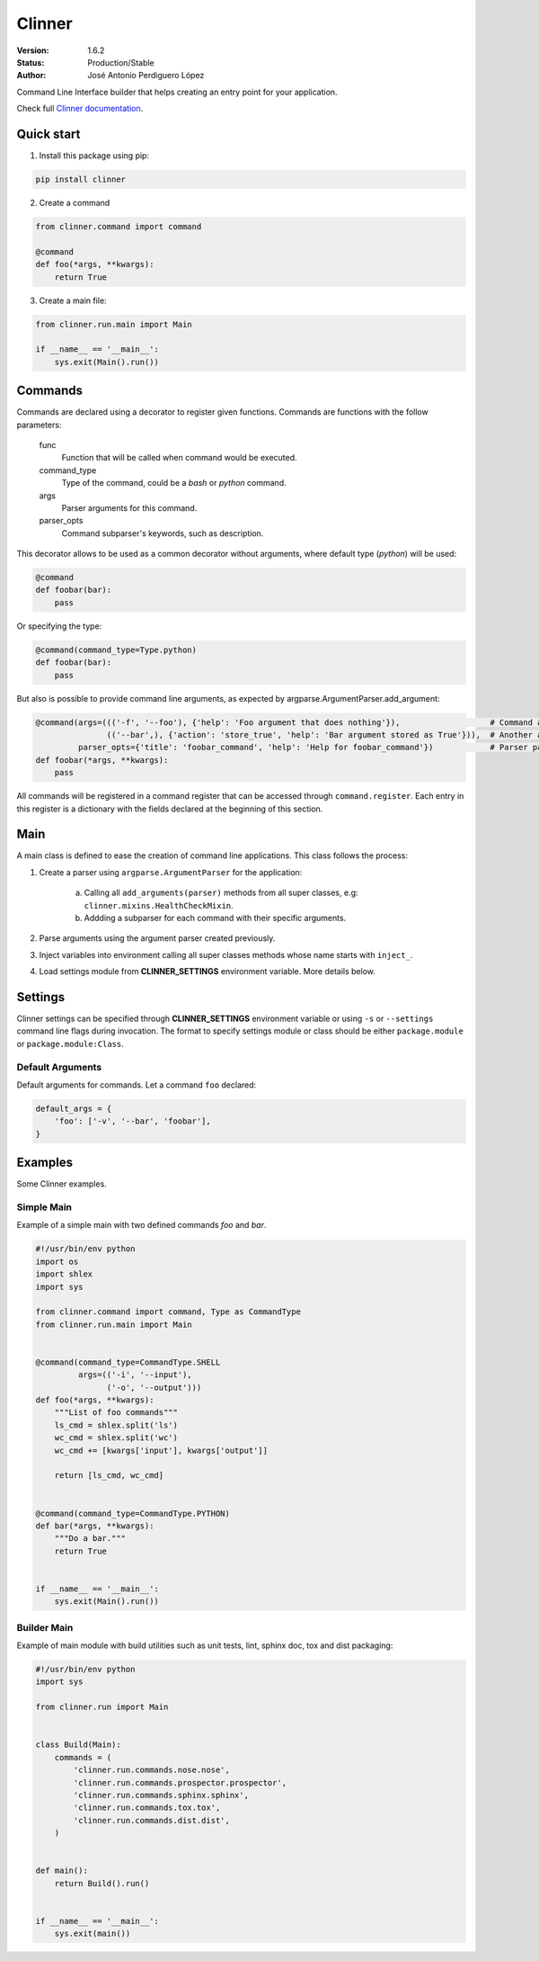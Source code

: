 *******
Clinner
*******
|build-status| |coverage| |version|

:Version: 1.6.2
:Status: Production/Stable
:Author: José Antonio Perdiguero López

Command Line Interface builder that helps creating an entry point for your application.

Check full `Clinner documentation`_.

Quick start
===========
1. Install this package using pip:

.. code:: bash

    pip install clinner

2. Create a command

.. code:: python

    from clinner.command import command

    @command
    def foo(*args, **kwargs):
        return True

3. Create a main file:

.. code:: python

    from clinner.run.main import Main

    if __name__ == '__main__':
        sys.exit(Main().run())

Commands
========
Commands are declared using a decorator to register given functions. Commands are functions with the follow parameters:

    func
        Function that will be called when command would be executed.

    command_type
        Type of the command, could be a *bash* or *python* command.

    args
        Parser arguments for this command.

    parser_opts
        Command subparser's keywords, such as description.

This decorator allows to be used as a common decorator without arguments, where default type (*python*) will be used:

.. code:: python

    @command
    def foobar(bar):
        pass

Or specifying the type:

.. code:: python

    @command(command_type=Type.python)
    def foobar(bar):
        pass

But also is possible to provide command line arguments, as expected by argparse.ArgumentParser.add_argument:

.. code:: python

    @command(args=((('-f', '--foo'), {'help': 'Foo argument that does nothing'}),                   # Command argument
                   (('--bar',), {'action': 'store_true', 'help': 'Bar argument stored as True'})),  # Another argument
             parser_opts={'title': 'foobar_command', 'help': 'Help for foobar_command'})            # Parser parameters
    def foobar(*args, **kwargs):
        pass

All commands will be registered in a command register that can be accessed through ``command.register``. Each entry in
this register is a dictionary with the fields declared at the beginning of this section.

Main
====
A main class is defined to ease the creation of command line applications. This class follows the process:

1. Create a parser using ``argparse.ArgumentParser`` for the application:

    a) Calling all ``add_arguments(parser)`` methods from all super classes, e.g: ``clinner.mixins.HealthCheckMixin``.
    b) Addding a subparser for each command with their specific arguments.

2. Parse arguments using the argument parser created previously.

3. Inject variables into environment calling all super classes methods whose name starts with ``inject_``.

4. Load settings module from **CLINNER_SETTINGS** environment variable. More details below.


Settings
========
Clinner settings can be specified through **CLINNER_SETTINGS** environment variable or using ``-s`` or ``--settings``
command line flags during invocation. The format to specify settings module or class should be either ``package.module``
or ``package.module:Class``.

Default Arguments
-----------------
Default arguments for commands. Let a command ``foo`` declared:

.. code:: python

    default_args = {
        'foo': ['-v', '--bar', 'foobar'],
    }

Examples
========
Some Clinner examples.

Simple Main
-----------
Example of a simple main with two defined commands *foo* and *bar*.

.. code-block:: python

    #!/usr/bin/env python
    import os
    import shlex
    import sys

    from clinner.command import command, Type as CommandType
    from clinner.run.main import Main


    @command(command_type=CommandType.SHELL
             args=(('-i', '--input'),
                   ('-o', '--output')))
    def foo(*args, **kwargs):
        """List of foo commands"""
        ls_cmd = shlex.split('ls')
        wc_cmd = shlex.split('wc')
        wc_cmd += [kwargs['input'], kwargs['output']]

        return [ls_cmd, wc_cmd]


    @command(command_type=CommandType.PYTHON)
    def bar(*args, **kwargs):
        """Do a bar."""
        return True


    if __name__ == '__main__':
        sys.exit(Main().run())

Builder Main
------------
Example of main module with build utilities such as unit tests, lint, sphinx doc, tox and dist packaging:

.. code-block:: python

    #!/usr/bin/env python
    import sys

    from clinner.run import Main


    class Build(Main):
        commands = (
            'clinner.run.commands.nose.nose',
            'clinner.run.commands.prospector.prospector',
            'clinner.run.commands.sphinx.sphinx',
            'clinner.run.commands.tox.tox',
            'clinner.run.commands.dist.dist',
        )


    def main():
        return Build().run()


    if __name__ == '__main__':
        sys.exit(main())


.. _Clinner documentation: http://clinner.readthedocs.io
.. |build-status| image:: https://travis-ci.org/PeRDy/clinner.svg?branch=master
    :alt: build status
    :scale: 100%
    :target: https://travis-ci.org/PeRDy/clinner
.. |coverage| image:: https://coveralls.io/repos/github/PeRDy/clinner/badge.svg
    :alt: coverage
    :scale: 100%
    :target: https://coveralls.io/github/PeRDy/clinner
.. |version| image:: https://badge.fury.io/py/clinner.svg
    :alt: version
    :scale: 100%
    :target: https://badge.fury.io/py/clinner
